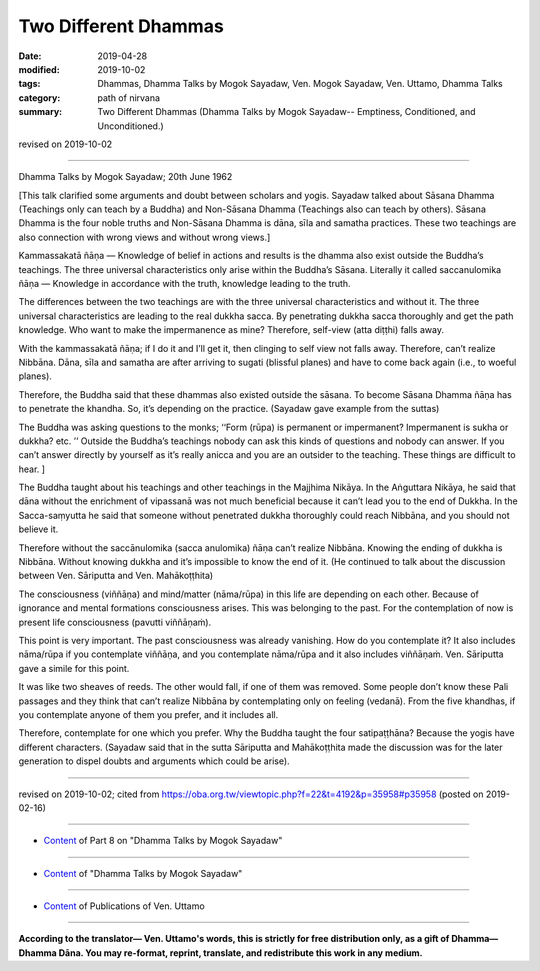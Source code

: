 ==========================================
Two Different Dhammas
==========================================

:date: 2019-04-28
:modified: 2019-10-02
:tags: Dhammas, Dhamma Talks by Mogok Sayadaw, Ven. Mogok Sayadaw, Ven. Uttamo, Dhamma Talks
:category: path of nirvana
:summary: Two Different Dhammas (Dhamma Talks by Mogok Sayadaw-- Emptiness, Conditioned, and Unconditioned.)

revised on 2019-10-02

------

Dhamma Talks by Mogok Sayadaw; 20th June 1962

[This talk clarified some arguments and doubt between scholars and yogis. Sayadaw talked about Sāsana Dhamma (Teachings only can teach by a Buddha) and Non-Sāsana Dhamma (Teachings also can teach by others). Sāsana Dhamma is the four noble truths and Non-Sāsana Dhamma is dāna, sīla and samatha practices. These two teachings are also connection with wrong views and without wrong views.]

Kammassakatā ñāṇa — Knowledge of belief in actions and results is the dhamma also exist outside the Buddha’s teachings. The three universal characteristics only arise within the Buddha’s Sāsana. Literally it called saccanulomika ñāṇa — Knowledge in accordance with the truth, knowledge leading to the truth. 

The differences between the two teachings are with the three universal characteristics and without it. The three universal characteristics are leading to the real dukkha sacca. By penetrating dukkha sacca thoroughly and get the path knowledge. Who want to make the impermanence as mine? Therefore, self-view (atta diṭṭhi) falls away. 

With the kammassakatā ñāṇa; if I do it and I’ll get it, then clinging to self view not falls away. Therefore, can’t realize Nibbāna. Dāna, sīla and samatha are after arriving to sugati (blissful planes) and have to come back again (i.e., to woeful planes). 

Therefore, the Buddha said that these dhammas also existed outside the sāsana. To become Sāsana Dhamma ñāṇa has to penetrate the khandha. So, it’s depending on the practice. (Sayadaw gave example from the suttas) 

The Buddha was asking questions to the monks; ‘‘Form (rūpa) is permanent or impermanent? Impermanent is sukha or dukkha? etc. ’’ Outside the Buddha’s teachings nobody can ask this kinds of questions and nobody can answer. If you can’t answer directly by yourself as it’s really anicca and you are an outsider to the teaching. These things are difficult to hear. ] 

The Buddha taught about his teachings and other teachings in the Majjhima Nikāya. In the Aṅguttara Nikāya, he said that dāna without the enrichment of vipassanā was not much beneficial because it can’t lead you to the end of Dukkha. In the Sacca-saṃyutta he said that someone without penetrated dukkha thoroughly could reach Nibbāna, and you should not believe it. 

Therefore without the saccānulomika (sacca anulomika) ñāṇa can’t realize Nibbāna. Knowing the ending of dukkha is Nibbāna. Without knowing dukkha and it’s impossible to know the end of it. (He continued to talk about the discussion between Ven. Sāriputta and Ven. Mahākoṭṭhita) 

The consciousness (viññāṇa) and mind/matter (nāma/rūpa) in this life are depending on each other. Because of ignorance and mental formations consciousness arises. This was belonging to the past. For the contemplation of now is present life consciousness (pavutti viññāṇaṁ). 

This point is very important. The past consciousness was already vanishing. How do you contemplate it? It also includes nāma/rūpa if you contemplate viññāṇa, and you contemplate nāma/rūpa and it also includes viññāṇaṁ. Ven. Sāriputta gave a simile for this point. 

It was like two sheaves of reeds. The other would fall, if one of them was removed. Some people don’t know these Pali passages and they think that can’t realize Nibbāna by contemplating only on feeling (vedanā). From the five khandhas, if you contemplate anyone of them you prefer, and it includes all. 

Therefore, contemplate for one which you prefer. Why the Buddha taught the four satipaṭṭhāna? Because the yogis have different characters. (Sayadaw said that in the sutta Sāriputta and Mahākoṭṭhita made the discussion was for the later generation to dispel doubts and arguments which could be arise).

------

revised on 2019-10-02; cited from https://oba.org.tw/viewtopic.php?f=22&t=4192&p=35958#p35958 (posted on 2019-02-16)

------

- `Content <{filename}pt08-content-of-part08%zh.rst>`__ of Part 8 on "Dhamma Talks by Mogok Sayadaw"

------

- `Content <{filename}content-of-dhamma-talks-by-mogok-sayadaw%zh.rst>`__ of "Dhamma Talks by Mogok Sayadaw"

------

- `Content <{filename}../publication-of-ven-uttamo%zh.rst>`__ of Publications of Ven. Uttamo

------

**According to the translator— Ven. Uttamo's words, this is strictly for free distribution only, as a gift of Dhamma—Dhamma Dāna. You may re-format, reprint, translate, and redistribute this work in any medium.**

..
  10-02 rev. proofread by bhante
  2019-04-26  create rst; post on 04-28